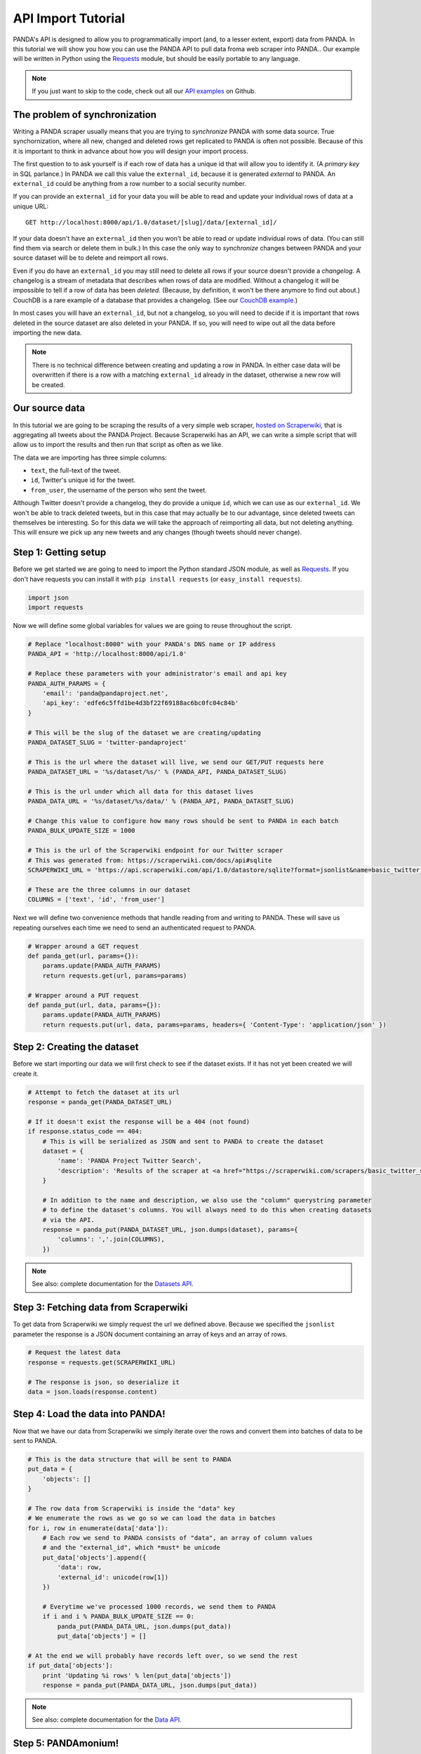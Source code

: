===================
API Import Tutorial
===================


PANDA's API is designed to allow you to programmatically import (and, to a lesser extent, export) data from PANDA. In this tutorial we will show you how you can use the PANDA API to pull data froma web scraper into PANDA.. Our example will be written in Python using the `Requests <python-requests.org>`_ module, but should be easily portable to any language.

.. note:: 

    If you just want to skip to the code, check out all our `API examples <https://github.com/pandaproject/panda/tree/master/api_examples>`_ on Github.

The problem of synchronization 
==============================

Writing a PANDA scraper usually means that you are trying to *synchronize* PANDA with some data source. True synchornization, where all new, changed and deleted rows get replicated to PANDA is often not possible. Because of this it is important to think in advance about how you will design your import process. 

The first question to to ask yourself is if each row of data has a unique id that will allow you to identify it. (A *primary key* in SQL parlance.) In PANDA we call this value the ``external_id``, because it is generated *external* to PANDA. An ``external_id`` could be anything from a row number to a social security number.

If you can provide an ``external_id`` for your data you will be able to read and update your individual rows of data at a unique URL::

    GET http://localhost:8000/api/1.0/dataset/[slug]/data/[external_id]/

If your data doesn't have an ``external_id`` then you won't be able to read or update individual rows of data. (You can still find them via search or delete them in bulk.) In this case the only way to *synchronize* changes between PANDA and your source dataset will be to delete and reimport all rows.

Even if you do have an ``external_id`` you may still need to delete all rows if your source doesn't provide a *changelog*. A changelog is a stream of metadata that describes when rows of data are modified. Without a changelog it will be impossible to tell if a row of data has been *deleted*. (Because, by definition, it won't be there anymore to find out about.) CouchDB is a rare example of a database that provides a changelog. (See our `CouchDB example <https://github.com/pandaproject/panda/blob/master/api_examples/couchdb.py>`_.)

In most cases you will have an ``external_id``, but not a changelog, so you will need to decide if it is important that rows deleted in the source dataset are also deleted in your PANDA. If so, you will need to wipe out all the data before importing the new data.

.. note::

    There is no technical difference between creating and updating a row in PANDA. In either case data will be overwritten if there is a row with a matching ``external_id`` already in the dataset, otherwise a new row will be created.

Our source data
===============

In this tutorial we are going to be scraping the results of a very simple web scraper, `hosted on Scraperwiki <https://scraperwiki.com/scrapers/basic_twitter_scraper_437/>`_, that is aggregating all tweets about the PANDA Project. Because Scraperwiki has an API, we can write a simple script that will allow us to import the results and then run that script as often as we like.

The data we are importing has three simple columns:

* ``text``, the full-text of the tweet.
* ``id``, Twitter's unique id for the tweet.
* ``from_user``, the username of the person who sent the tweet.

Although Twitter doesn't provide a changelog, they do provide a unique ``id``, which we can use as our ``external_id``. We won't be able to track deleted tweets, but in this case that may actually be to our advantage, since deleted tweets can themselves be interesting. So for this data we will take the approach of reimporting all data, but not deleting anything. This will ensure we pick up any new tweets and any changes (though tweets should never change).

Step 1: Getting setup
=====================

Before we get started we are going to need to import the Python standard JSON module, as well as `Requests <python-requests.org>`_. If you don't have requests you can install it with ``pip install requests`` (or ``easy_install requests``).

.. sourcecode:: python

    import json
    import requests

Now we will define some global variables for values we are going to reuse throughout the script. 

.. sourcecode:: python

    # Replace "localhost:8000" with your PANDA's DNS name or IP address
    PANDA_API = 'http://localhost:8000/api/1.0'

    # Replace these parameters with your administrator's email and api key
    PANDA_AUTH_PARAMS = {
        'email': 'panda@pandaproject.net',
        'api_key': 'edfe6c5ffd1be4d3bf22f69188ac6bc0fc04c84b'
    }

    # This will be the slug of the dataset we are creating/updating
    PANDA_DATASET_SLUG = 'twitter-pandaproject'

    # This is the url where the dataset will live, we send our GET/PUT requests here
    PANDA_DATASET_URL = '%s/dataset/%s/' % (PANDA_API, PANDA_DATASET_SLUG)

    # This is the url under which all data for this dataset lives
    PANDA_DATA_URL = '%s/dataset/%s/data/' % (PANDA_API, PANDA_DATASET_SLUG)

    # Change this value to configure how many rows should be sent to PANDA in each batch
    PANDA_BULK_UPDATE_SIZE = 1000

    # This is the url of the Scraperwiki endpoint for our Twitter scraper
    # This was generated from: https://scraperwiki.com/docs/api#sqlite
    SCRAPERWIKI_URL = 'https://api.scraperwiki.com/api/1.0/datastore/sqlite?format=jsonlist&name=basic_twitter_scraper_437&query=select%20*%20from%20%60swdata%60'

    # These are the three columns in our dataset
    COLUMNS = ['text', 'id', 'from_user']

Next we will define two convenience methods that handle reading from and writing to PANDA. These will save us repeating ourselves each time we need to send an authenticated request to PANDA.

.. sourcecode:: python

    # Wrapper around a GET request
    def panda_get(url, params={}):
        params.update(PANDA_AUTH_PARAMS)
        return requests.get(url, params=params)

    # Wrapper around a PUT request
    def panda_put(url, data, params={}):
        params.update(PANDA_AUTH_PARAMS)
        return requests.put(url, data, params=params, headers={ 'Content-Type': 'application/json' })

Step 2: Creating the dataset
============================

Before we start importing our data we will first check to see if the dataset exists. If it has not yet been created we will create it.

.. sourcecode:: python

    # Attempt to fetch the dataset at its url
    response = panda_get(PANDA_DATASET_URL)

    # If it doesn't exist the response will be a 404 (not found)
    if response.status_code == 404:
        # This is will be serialized as JSON and sent to PANDA to create the dataset
        dataset = {
            'name': 'PANDA Project Twitter Search',
            'description': 'Results of the scraper at <a href="https://scraperwiki.com/scrapers/basic_twitter_scraper_437/">https://scraperwiki.com/scrapers/basic_twitter_scraper_437/</a>.'
        }

        # In addition to the name and description, we also use the "column" querystring parameter
        # to define the dataset's columns. You will always need to do this when creating datasets
        # via the API.
        response = panda_put(PANDA_DATASET_URL, json.dumps(dataset), params={
            'columns': ','.join(COLUMNS),
        })

.. note::

    See also: complete documentation for the `Datasets API <api.html#datasets>`_.

Step 3: Fetching data from Scraperwiki
======================================

To get data from Scraperwiki we simply request the url we defined above. Because we specified the ``jsonlist`` parameter the response is a JSON document containing an array of keys and an array of rows.

.. sourcecode:: python

    # Request the latest data
    response = requests.get(SCRAPERWIKI_URL)

    # The response is json, so deserialize it
    data = json.loads(response.content)

Step 4: Load the data into PANDA!
=================================

Now that we have our data from Scraperwiki we simply iterate over the rows and convert them into batches of data to be sent to PANDA.

.. sourcecode:: python

    # This is the data structure that will be sent to PANDA
    put_data = {
        'objects': []
    }

    # The row data from Scraperwiki is inside the "data" key
    # We enumerate the rows as we go so we can load the data in batches
    for i, row in enumerate(data['data']):
        # Each row we send to PANDA consists of "data", an array of column values
        # and the "external_id", which *must* be unicode
        put_data['objects'].append({
            'data': row,
            'external_id': unicode(row[1])
        })

        # Everytime we've processed 1000 records, we send them to PANDA
        if i and i % PANDA_BULK_UPDATE_SIZE == 0:
            panda_put(PANDA_DATA_URL, json.dumps(put_data))
            put_data['objects'] = []
            
    # At the end we will probably have records left over, so we send the rest
    if put_data['objects']:
        print 'Updating %i rows' % len(put_data['objects'])
        response = panda_put(PANDA_DATA_URL, json.dumps(put_data))

.. note::

    See also: complete documentation for the `Data API <api.html#data>`_.

Step 5: PANDAmonium!
====================

And that's it, we're done! PANDA now has the data. We can run this script as frequently as we like. Existing rows will be overwritten with any changes and new rows will be added. For very large datasets we suggest running these scripts during off hours.

You can see the `complete script on Github <https://github.com/pandaproject/panda/blob/master/api_examples/scraperwiki_twitter.py>`_.

